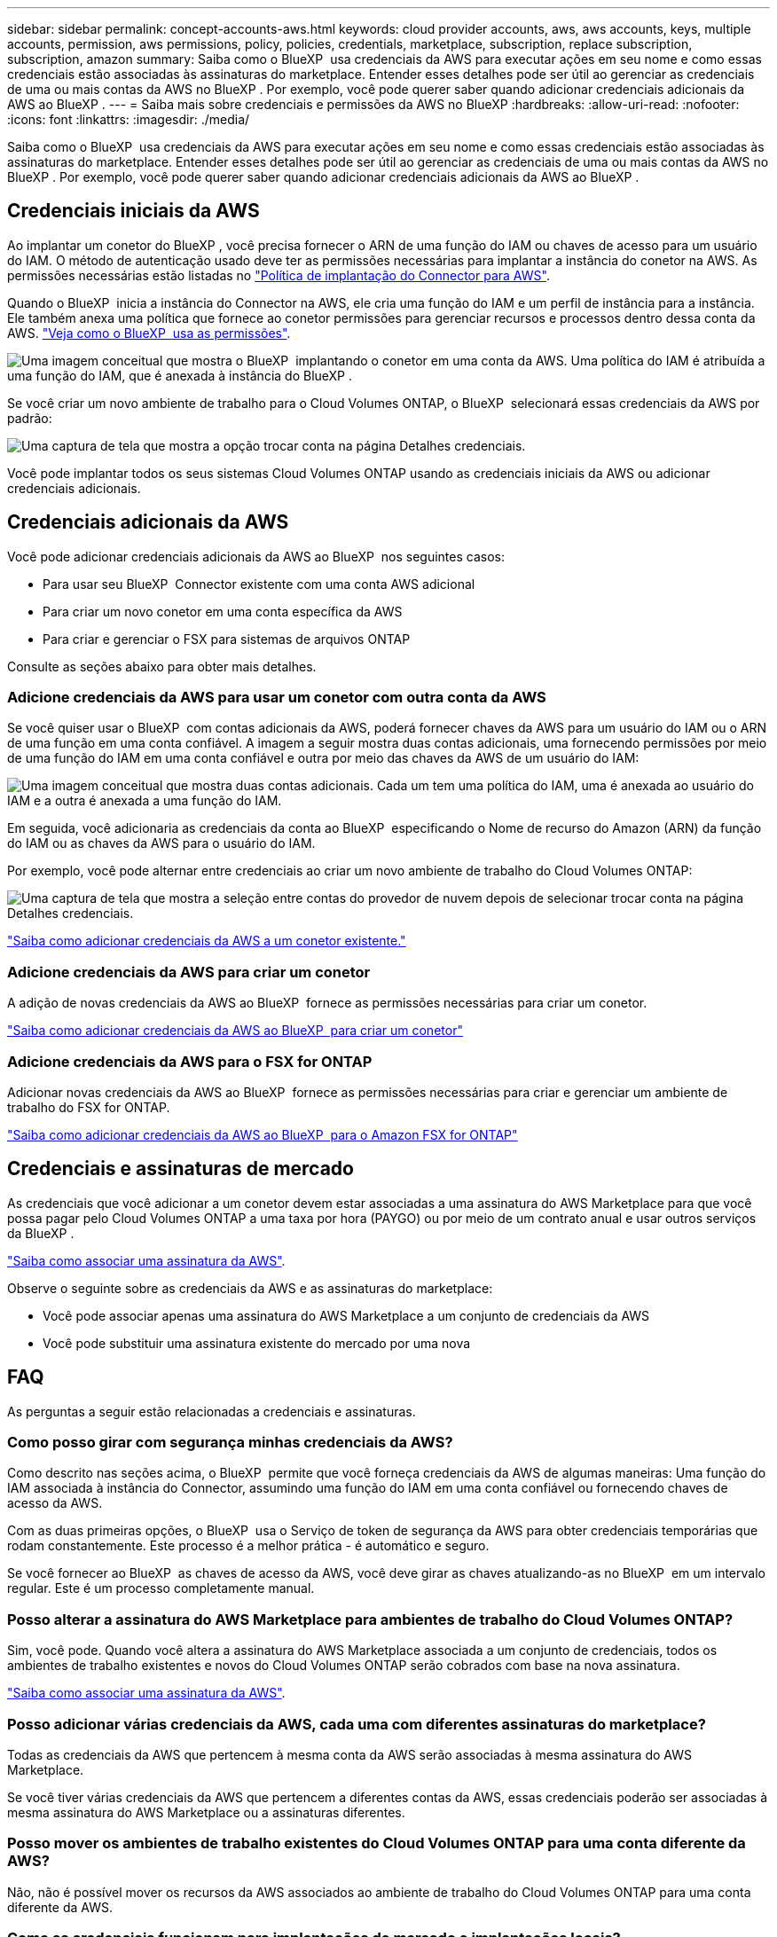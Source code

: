 ---
sidebar: sidebar 
permalink: concept-accounts-aws.html 
keywords: cloud provider accounts, aws, aws accounts, keys, multiple accounts, permission, aws permissions, policy, policies, credentials, marketplace, subscription, replace subscription, subscription, amazon 
summary: Saiba como o BlueXP  usa credenciais da AWS para executar ações em seu nome e como essas credenciais estão associadas às assinaturas do marketplace. Entender esses detalhes pode ser útil ao gerenciar as credenciais de uma ou mais contas da AWS no BlueXP . Por exemplo, você pode querer saber quando adicionar credenciais adicionais da AWS ao BlueXP . 
---
= Saiba mais sobre credenciais e permissões da AWS no BlueXP
:hardbreaks:
:allow-uri-read: 
:nofooter: 
:icons: font
:linkattrs: 
:imagesdir: ./media/


[role="lead"]
Saiba como o BlueXP  usa credenciais da AWS para executar ações em seu nome e como essas credenciais estão associadas às assinaturas do marketplace. Entender esses detalhes pode ser útil ao gerenciar as credenciais de uma ou mais contas da AWS no BlueXP . Por exemplo, você pode querer saber quando adicionar credenciais adicionais da AWS ao BlueXP .



== Credenciais iniciais da AWS

Ao implantar um conetor do BlueXP , você precisa fornecer o ARN de uma função do IAM ou chaves de acesso para um usuário do IAM. O método de autenticação usado deve ter as permissões necessárias para implantar a instância do conetor na AWS. As permissões necessárias estão listadas no link:task-install-connector-aws-bluexp.html#step-2-set-up-aws-permissions["Política de implantação do Connector para AWS"].

Quando o BlueXP  inicia a instância do Connector na AWS, ele cria uma função do IAM e um perfil de instância para a instância. Ele também anexa uma política que fornece ao conetor permissões para gerenciar recursos e processos dentro dessa conta da AWS. link:reference-permissions-aws.html["Veja como o BlueXP  usa as permissões"].

image:diagram_permissions_initial_aws.png["Uma imagem conceitual que mostra o BlueXP  implantando o conetor em uma conta da AWS. Uma política do IAM é atribuída a uma função do IAM, que é anexada à instância do BlueXP ."]

Se você criar um novo ambiente de trabalho para o Cloud Volumes ONTAP, o BlueXP  selecionará essas credenciais da AWS por padrão:

image:screenshot_accounts_select_aws.gif["Uma captura de tela que mostra a opção trocar conta na página Detalhes  credenciais."]

Você pode implantar todos os seus sistemas Cloud Volumes ONTAP usando as credenciais iniciais da AWS ou adicionar credenciais adicionais.



== Credenciais adicionais da AWS

Você pode adicionar credenciais adicionais da AWS ao BlueXP  nos seguintes casos:

* Para usar seu BlueXP  Connector existente com uma conta AWS adicional
* Para criar um novo conetor em uma conta específica da AWS
* Para criar e gerenciar o FSX para sistemas de arquivos ONTAP


Consulte as seções abaixo para obter mais detalhes.



=== Adicione credenciais da AWS para usar um conetor com outra conta da AWS

Se você quiser usar o BlueXP  com contas adicionais da AWS, poderá fornecer chaves da AWS para um usuário do IAM ou o ARN de uma função em uma conta confiável. A imagem a seguir mostra duas contas adicionais, uma fornecendo permissões por meio de uma função do IAM em uma conta confiável e outra por meio das chaves da AWS de um usuário do IAM:

image:diagram_permissions_multiple_aws.png["Uma imagem conceitual que mostra duas contas adicionais. Cada um tem uma política do IAM, uma é anexada ao usuário do IAM e a outra é anexada a uma função do IAM."]

Em seguida, você adicionaria as credenciais da conta ao BlueXP  especificando o Nome de recurso do Amazon (ARN) da função do IAM ou as chaves da AWS para o usuário do IAM.

Por exemplo, você pode alternar entre credenciais ao criar um novo ambiente de trabalho do Cloud Volumes ONTAP:

image:screenshot_accounts_switch_aws.png["Uma captura de tela que mostra a seleção entre contas do provedor de nuvem depois de selecionar trocar conta na página Detalhes  credenciais."]

link:task-adding-aws-accounts.html#add-additional-credentials-to-a-connector["Saiba como adicionar credenciais da AWS a um conetor existente."]



=== Adicione credenciais da AWS para criar um conetor

A adição de novas credenciais da AWS ao BlueXP  fornece as permissões necessárias para criar um conetor.

link:task-adding-aws-accounts.html#add-additional-credentials-to-a-connector["Saiba como adicionar credenciais da AWS ao BlueXP  para criar um conetor"]



=== Adicione credenciais da AWS para o FSX for ONTAP

Adicionar novas credenciais da AWS ao BlueXP  fornece as permissões necessárias para criar e gerenciar um ambiente de trabalho do FSX for ONTAP.

https://docs.netapp.com/us-en/bluexp-fsx-ontap/requirements/task-setting-up-permissions-fsx.html["Saiba como adicionar credenciais da AWS ao BlueXP  para o Amazon FSX for ONTAP"^]



== Credenciais e assinaturas de mercado

As credenciais que você adicionar a um conetor devem estar associadas a uma assinatura do AWS Marketplace para que você possa pagar pelo Cloud Volumes ONTAP a uma taxa por hora (PAYGO) ou por meio de um contrato anual e usar outros serviços da BlueXP .

link:task-adding-aws-accounts.html#subscribe["Saiba como associar uma assinatura da AWS"].

Observe o seguinte sobre as credenciais da AWS e as assinaturas do marketplace:

* Você pode associar apenas uma assinatura do AWS Marketplace a um conjunto de credenciais da AWS
* Você pode substituir uma assinatura existente do mercado por uma nova




== FAQ

As perguntas a seguir estão relacionadas a credenciais e assinaturas.



=== Como posso girar com segurança minhas credenciais da AWS?

Como descrito nas seções acima, o BlueXP  permite que você forneça credenciais da AWS de algumas maneiras: Uma função do IAM associada à instância do Connector, assumindo uma função do IAM em uma conta confiável ou fornecendo chaves de acesso da AWS.

Com as duas primeiras opções, o BlueXP  usa o Serviço de token de segurança da AWS para obter credenciais temporárias que rodam constantemente. Este processo é a melhor prática - é automático e seguro.

Se você fornecer ao BlueXP  as chaves de acesso da AWS, você deve girar as chaves atualizando-as no BlueXP  em um intervalo regular. Este é um processo completamente manual.



=== Posso alterar a assinatura do AWS Marketplace para ambientes de trabalho do Cloud Volumes ONTAP?

Sim, você pode. Quando você altera a assinatura do AWS Marketplace associada a um conjunto de credenciais, todos os ambientes de trabalho existentes e novos do Cloud Volumes ONTAP serão cobrados com base na nova assinatura.

link:task-adding-aws-accounts.html#subscribe["Saiba como associar uma assinatura da AWS"].



=== Posso adicionar várias credenciais da AWS, cada uma com diferentes assinaturas do marketplace?

Todas as credenciais da AWS que pertencem à mesma conta da AWS serão associadas à mesma assinatura do AWS Marketplace.

Se você tiver várias credenciais da AWS que pertencem a diferentes contas da AWS, essas credenciais poderão ser associadas à mesma assinatura do AWS Marketplace ou a assinaturas diferentes.



=== Posso mover os ambientes de trabalho existentes do Cloud Volumes ONTAP para uma conta diferente da AWS?

Não, não é possível mover os recursos da AWS associados ao ambiente de trabalho do Cloud Volumes ONTAP para uma conta diferente da AWS.



=== Como as credenciais funcionam para implantações de mercado e implantações locais?

As seções acima descrevem o método de implantação recomendado para o conetor, que é da BlueXP . Você também pode implantar um conetor na AWS a partir do AWS Marketplace e instalar manualmente o software Connector em seu próprio host Linux.

Se você usar o Marketplace, as permissões serão fornecidas da mesma maneira. Você só precisa criar e configurar manualmente a função do IAM e, em seguida, fornecer permissões para quaisquer contas adicionais.

Para implantações locais, você não pode configurar uma função do IAM para o sistema BlueXP , mas pode fornecer permissões usando chaves de acesso da AWS.

Para saber como configurar permissões, consulte as seguintes páginas:

* Modo padrão
+
** link:task-install-connector-aws-marketplace.html#step-2-set-up-aws-permissions["Configurar permissões para uma implantação do AWS Marketplace"]
** link:task-install-connector-on-prem.html#step-4-set-up-cloud-permissions["Configurar permissões para implantações locais"]


* link:task-prepare-restricted-mode.html#step-6-prepare-cloud-permissions["Configurar permissões para o modo restrito"]
* link:task-prepare-private-mode.html#step-6-prepare-cloud-permissions["Configurar permissões para o modo privado"]


